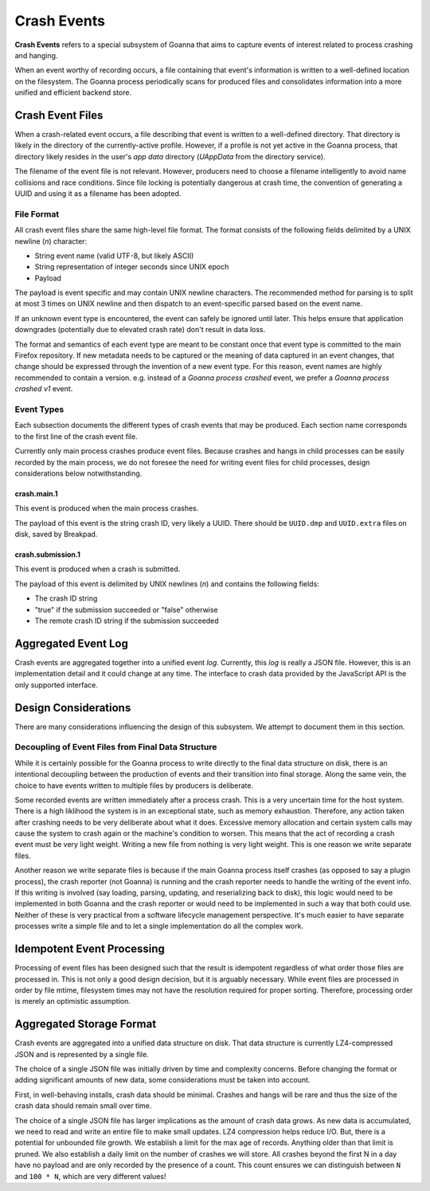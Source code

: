 ============
Crash Events
============

**Crash Events** refers to a special subsystem of Goanna that aims to capture
events of interest related to process crashing and hanging.

When an event worthy of recording occurs, a file containing that event's
information is written to a well-defined location on the filesystem. The Goanna
process periodically scans for produced files and consolidates information
into a more unified and efficient backend store.

Crash Event Files
=================

When a crash-related event occurs, a file describing that event is written
to a well-defined directory. That directory is likely in the directory of
the currently-active profile. However, if a profile is not yet active in
the Goanna process, that directory likely resides in the user's *app data*
directory (*UAppData* from the directory service).

The filename of the event file is not relevant. However, producers need
to choose a filename intelligently to avoid name collisions and race
conditions. Since file locking is potentially dangerous at crash time,
the convention of generating a UUID and using it as a filename has been
adopted.

File Format
-----------

All crash event files share the same high-level file format. The format
consists of the following fields delimited by a UNIX newline (*\n*)
character:

* String event name (valid UTF-8, but likely ASCII)
* String representation of integer seconds since UNIX epoch
* Payload

The payload is event specific and may contain UNIX newline characters.
The recommended method for parsing is to split at most 3 times on UNIX
newline and then dispatch to an event-specific parsed based on the
event name.

If an unknown event type is encountered, the event can safely be ignored
until later. This helps ensure that application downgrades (potentially
due to elevated crash rate) don't result in data loss.

The format and semantics of each event type are meant to be constant once
that event type is committed to the main Firefox repository. If new metadata
needs to be captured or the meaning of data captured in an event changes,
that change should be expressed through the invention of a new event type.
For this reason, event names are highly recommended to contain a version.
e.g. instead of a *Goanna process crashed* event, we prefer a *Goanna process
crashed v1* event.

Event Types
-----------

Each subsection documents the different types of crash events that may be
produced. Each section name corresponds to the first line of the crash
event file.

Currently only main process crashes produce event files. Because crashes and
hangs in child processes can be easily recorded by the main process, we do not
foresee the need for writing event files for child processes, design
considerations below notwithstanding.

crash.main.1
^^^^^^^^^^^^

This event is produced when the main process crashes.

The payload of this event is the string crash ID, very likely a UUID.
There should be ``UUID.dmp`` and ``UUID.extra`` files on disk, saved by
Breakpad.

crash.submission.1
^^^^^^^^^^^^

This event is produced when a crash is submitted.

The payload of this event is delimited by UNIX newlines (*\n*) and contains the
following fields:

* The crash ID string
* "true" if the submission succeeded or "false" otherwise
* The remote crash ID string if the submission succeeded

Aggregated Event Log
====================

Crash events are aggregated together into a unified event *log*. Currently,
this *log* is really a JSON file. However, this is an implementation detail
and it could change at any time. The interface to crash data provided by
the JavaScript API is the only supported interface.

Design Considerations
=====================

There are many considerations influencing the design of this subsystem.
We attempt to document them in this section.

Decoupling of Event Files from Final Data Structure
---------------------------------------------------

While it is certainly possible for the Goanna process to write directly to
the final data structure on disk, there is an intentional decoupling between
the production of events and their transition into final storage. Along the
same vein, the choice to have events written to multiple files by producers
is deliberate.

Some recorded events are written immediately after a process crash. This is
a very uncertain time for the host system. There is a high liklihood the
system is in an exceptional state, such as memory exhaustion. Therefore, any
action taken after crashing needs to be very deliberate about what it does.
Excessive memory allocation and certain system calls may cause the system
to crash again or the machine's condition to worsen. This means that the act
of recording a crash event must be very light weight. Writing a new file from
nothing is very light weight. This is one reason we write separate files.

Another reason we write separate files is because if the main Goanna process
itself crashes (as opposed to say a plugin process), the crash reporter (not
Goanna) is running and the crash reporter needs to handle the writing of the
event info. If this writing is involved (say loading, parsing, updating, and
reserializing back to disk), this logic would need to be implemented in both
Goanna and the crash reporter or would need to be implemented in such a way
that both could use. Neither of these is very practical from a software
lifecycle management perspective. It's much easier to have separate processes
write a simple file and to let a single implementation do all the complex
work.

Idempotent Event Processing
===========================

Processing of event files has been designed such that the result is
idempotent regardless of what order those files are processed in. This is
not only a good design decision, but it is arguably necessary. While event
files are processed in order by file mtime, filesystem times may not have
the resolution required for proper sorting. Therefore, processing order is
merely an optimistic assumption.

Aggregated Storage Format
=========================

Crash events are aggregated into a unified data structure on disk. That data
structure is currently LZ4-compressed JSON and is represented by a single file.

The choice of a single JSON file was initially driven by time and complexity
concerns. Before changing the format or adding significant amounts of new
data, some considerations must be taken into account.

First, in well-behaving installs, crash data should be minimal. Crashes and
hangs will be rare and thus the size of the crash data should remain small
over time.

The choice of a single JSON file has larger implications as the amount of
crash data grows. As new data is accumulated, we need to read and write
an entire file to make small updates. LZ4 compression helps reduce I/O.
But, there is a potential for unbounded file growth. We establish a
limit for the max age of records. Anything older than that limit is
pruned. We also establish a daily limit on the number of crashes we will
store. All crashes beyond the first N in a day have no payload and are
only recorded by the presence of a count. This count ensures we can
distinguish between ``N`` and ``100 * N``, which are very different
values!
